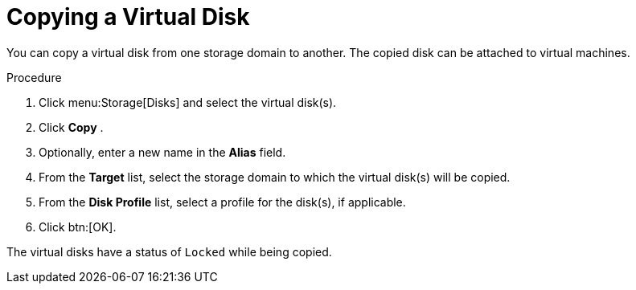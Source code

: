 :_content-type: PROCEDURE
[id="Copying_a_Virtual_Disk"]
= Copying a Virtual Disk

You can copy a virtual disk from one storage domain to another. The copied disk can be attached to virtual machines.

.Procedure

. Click menu:Storage[Disks] and select the virtual disk(s).
. Click *Copy* .
. Optionally, enter a new name in the *Alias* field.
. From the *Target* list, select the storage domain to which the virtual disk(s) will be copied.
. From the *Disk Profile* list, select a profile for the disk(s), if applicable.
. Click btn:[OK].

The virtual disks have a status of `Locked` while being copied.
